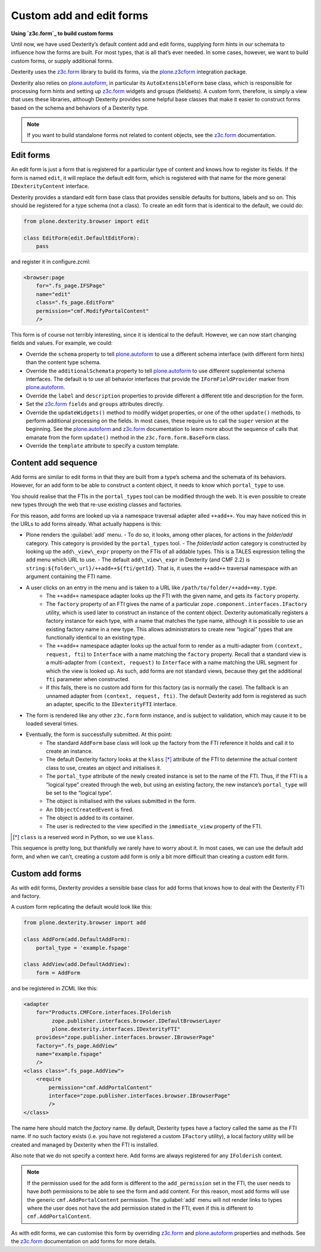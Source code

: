 Custom add and edit forms
============================

**Using `z3c.form`_ to build custom forms**

Until now, we have used Dexterity’s default content add and edit forms,
supplying form hints in our schemata to influence how the forms are
built.
For most types, that is all that’s ever needed.
In some cases, however, we want to build custom forms, or supply additional
forms.

Dexterity uses the `z3c.form`_ library to build its forms, via the
`plone.z3cform`_ integration package.

Dexterity also relies on `plone.autoform`_, in particular its
``AutoExtensibleForm`` base class, which is responsible for processing
form hints and setting up `z3c.form`_ widgets and groups (fieldsets).
A custom form, therefore, is simply a view that uses these libraries,
although Dexterity provides some helpful base classes that make it
easier to construct forms based on the schema and behaviors of a
Dexterity type.

.. note::
    If you want to build standalone forms not related to content objects,
    see the `z3c.form`_ documentation.

Edit forms
----------

An edit form is just a form that is registered for a particular type of
content and knows how to register its fields.
If the form is named ``edit``, it will replace the default edit form,
which is registered with that name for the more general
``IDexterityContent`` interface.

Dexterity provides a standard edit form base class that provides
sensible defaults for buttons, labels and so on.
This should be registered for a type schema (not a class).
To create an edit form that is identical to the default, we could do:

.. code-block:: python

    from plone.dexterity.browser import edit

    class EditForm(edit.DefaultEditForm):
        pass

and register it in configure.zcml:

.. code-block:: xml

    <browser:page
        for=".fs_page.IFSPage"
        name="edit"
        class=".fs_page.EditForm"
        permission="cmf.ModifyPortalContent"
        />

This form is of course not terribly interesting, since it is identical
to the default. However, we can now start changing fields and values.
For example, we could:

- Override the ``schema`` property to tell `plone.autoform`_ to use a
  different schema interface (with different form hints) than the
  content type schema.
- Override the ``additionalSchemata`` property to tell `plone.autoform`_
  to use different supplemental schema interfaces.
  The default is to use all behavior interfaces that provide the
  ``IFormFieldProvider`` marker from `plone.autoform`_.
- Override the ``label`` and ``description`` properties to provide
  different a different title and description for the form.
- Set the `z3c.form`_ ``fields`` and ``groups`` attributes directly.
- Override the ``updateWidgets()`` method to modify widget properties,
  or one of the other ``update()`` methods,
  to perform additional processing on the fields.
  In most cases, these require us to call the ``super`` version at the
  beginning.
  See the `plone.autoform`_ and `z3c.form`_ documentation
  to learn more about the sequence of calls that emanate from the form
  ``update()`` method in the ``z3c.form.form.BaseForm`` class.
- Override the ``template`` attribute to specify a custom template.

Content add sequence
--------------------

Add forms are similar to edit forms in that they are built from a type’s
schema and the schemata of its behaviors.
However, for an add form to be able to construct a content object,
it needs to know which ``portal_type`` to use.

You should realise that the FTIs in the ``portal_types`` tool can be
modified through the web.
It is even possible to create new types through the web that re-use existing
classes and factories.

For this reason, add forms are looked up via a namespace traversal
adapter alled ``++add++``.
You may have noticed this in the URLs to add forms already.
What actually happens is this:

- Plone renders the :guilabel:`add` menu.
  - To do so, it looks, among other places, for actions in the *folder/add* category. This category is provided by the ``portal_types`` tool.
  - The *folder/add* action category is constructed by looking up the ``add\_view\_expr`` property on the FTIs of all addable types. This is a TALES expression telling the add menu which URL to use.
  - The default ``add\_view\_expr`` in Dexterity (and CMF 2.2) is ``string:${folder\_url}/++add++${fti/getId}``. That is, it uses the ``++add++`` traversal namespace with an argument containing the FTI name.
- A user clicks on an entry in the menu and is taken to a URL like ``/path/to/folder/++add++my.type``.
    - The ``++add++`` namespace adapter looks up the FTI with the given name, and gets its ``factory`` property.
    - The ``factory`` property of an FTI gives the name of a particular ``zope.component.interfaces.IFactory`` utility, which is used later to construct an instance of the content object.  Dexterity automatically registers a factory instance for each type, with a name that matches the type name, although it is possible to use an existing factory name in a new type.
      This allows administrators to create new “logical” types that are
      functionally identical to an existing type.
    - The ``++add++`` namespace adapter looks up the actual form to render as
      a multi-adapter from ``(context, request, fti``) to ``Interface`` with
      a name matching the ``factory`` property.
      Recall that a standard view is a multi-adapter from
      ``(context, request)`` to ``Interface`` with a name matching the URL
      segment for which the view is looked up.
      As such, add forms are not standard views, because they get the
      additional ``fti`` parameter when constructed.
    - If this fails, there is no custom add form for this factory (as is
      normally the case).
      The fallback is an unnamed adapter from ``(context, request, fti)``.
      The default Dexterity add form is registered as such an adapter,
      specific to the ``IDexterityFTI`` interface.
- The form is rendered like any other ``z3c.form`` form instance,
  and is subject to validation,
  which may cause it to be loaded several times.
- Eventually, the form is successfully submitted. At this point:
    - The standard ``AddForm`` base class will look up the factory from the FTI reference it holds and call it to create an instance.
    - The default Dexterity factory looks at the ``klass`` [*]_ attribute of the FTI to determine the actual content class to use, creates an object and initialises it.
    - The ``portal_type`` attribute of the newly created instance is set to
      the name of the FTI.
      Thus, if the FTI is a “logical type” created through the web, but
      using an existing factory, the new instance’s ``portal_type`` will be
      set to the “logical type”.
    - The object is initialised with the values submitted in the form.
    - An ``IObjectCreatedEvent`` is fired.
    - The object is added to its container.
    - The user is redirected to the view specified in the ``immediate_view``
      property of the FTI.

.. [*] ``class`` is a reserved word in Python, so we use ``klass``.

This sequence is pretty long, but thankfully we rarely have to worry
about it. In most cases, we can use the default add form, and when we
can’t, creating a custom add form is only a bit more difficult than
creating a custom edit form.

Custom add forms
----------------

As with edit forms, Dexterity provides a sensible base class for add
forms that knows how to deal with the Dexterity FTI and factory.

A custom form replicating the default would look like this:

.. code-block:: python

    from plone.dexterity.browser import add

    class AddForm(add.DefaultAddForm):
        portal_type = 'example.fspage'

    class AddView(add.DefaultAddView):
        form = AddForm

and be registered in ZCML like this:

.. code-block:: xml

    <adapter
        for="Products.CMFCore.interfaces.IFolderish
             zope.publisher.interfaces.browser.IDefaultBrowserLayer
             plone.dexterity.interfaces.IDexterityFTI"
        provides="zope.publisher.interfaces.browser.IBrowserPage"
        factory=".fs_page.AddView"
        name="example.fspage"
        />
    <class class=".fs_page.AddView">
        <require
            permission="cmf.AddPortalContent"
            interface="zope.publisher.interfaces.browser.IBrowserPage"
            />
    </class>

The name here should match the *factory* name.
By default, Dexterity types have a factory called the same as the FTI name.
If no such factory exists
(i.e. you have not registered a custom ``IFactory`` utility),
a local factory utility will be created and managed by Dexterity when the
FTI is installed.

Also note that we do not specify a context here.
Add forms are always registered for any ``IFolderish`` context.

.. note::
    If the permission used for the add form is different to the
    ``add_permission`` set in the FTI, the user needs to have *both*
    permissions to be able to see the form and add content.
    For this reason, most add forms will use the generic
    ``cmf.AddPortalContent`` permission.
    The :guilabel:`add` menu will not render links to types where the user
    does not have the add permission stated in the FTI,
    even if this is different to ``cmf.AddPortalContent``.

As with edit forms, we can customise this form by overriding `z3c.form`_
and `plone.autoform`_ properties and methods.
See the `z3c.form`_ documentation on add forms for more details.


.. _z3c.form: http://docs.zope.org/z3c.form
.. _plone.z3cform: http://pypi.python.org/pypi/plone.z3cform
.. _plone.autoform: http://pypi.python.org/pypi/plone.autoform
